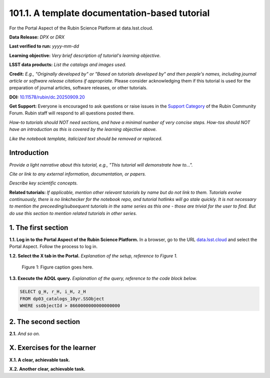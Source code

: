 .. Review the README on instructions to contribute.
.. Review the style guide to keep a consistent approach to the documentation.
.. Static objects, such as figures, should be stored in the _static directory. Review the _static/README on instructions to contribute.
.. Do not remove the comments that describe each section. They are included to provide guidance to contributors.
.. Do not remove other content provided in the templates, such as a section. Instead, comment out the content and include comments to explain the situation. For example:
	- If a section within the template is not needed, comment out the section title and label reference. Do not delete the expected section title, reference or related comments provided from the template.
    - If a file cannot include a title (surrounded by ampersands (#)), comment out the title from the template and include a comment explaining why this is implemented (in addition to applying the ``title`` directive).

.. This is the label that can be used for cross referencing this file.
.. Recommended title label format is "Directory Name"-"Title Name" -- Spaces should be replaced by hyphens.
.. _Tutorials-Examples-DPX-Aspect-Y:
.. Each section should include a label for cross referencing to a given area.
.. Recommended format for all labels is "Title Name"-"Section Name" -- Spaces should be replaced by hyphens.
.. To reference a label that isn't associated with an reST object such as a title or figure, you must include the link and explicit title using the syntax :ref:`link text <label-name>`.
.. A warning will alert you of identical labels during the linkcheck process.


##############################################
101.1. A template documentation-based tutorial
##############################################

For the Portal Aspect of the Rubin Science Platform at data.lsst.cloud.

**Data Release:** *DPX* or *DRX*

**Last verified to run:** *yyyy-mm-dd*

**Learning objective:** *Very brief description of tutorial's learning objective.*

**LSST data products:** *List the catalogs and images used.*

**Credit:** *E.g., "Originally developed by" or "Based on tutorials developed by" and then people's names, including journal article or software release citations if appropriate.* Please consider acknowledging them if this tutorial is used for the preparation of journal articles, software releases, or other tutorials.

**DOI:** `10.11578/rubin/dc.20250909.20 <https://doi.org/10.11578/rubin/dc.20250909.20>`_

**Get Support:** Everyone is encouraged to ask questions or raise issues in the `Support Category <https://community.lsst.org/c/support/6>`_ of the Rubin Community Forum. Rubin staff will respond to all questions posted there.

*How-to tutorials should NOT need sections, and have a minimal number of very concise steps. How-tos should NOT have an introduction as this is covered by the learning objective above.*

*Like the notebook template, italicized text should be removed or replaced.*


.. _DPX-Aspect-Y-Intro:

Introduction
============

*Provide a light narrative about this tutorial, e.g., "This tutorial will demonstrate how to...".*

*Cite or link to any external information, documentation, or papers.*

*Describe key scientific concepts.*

**Related tutorials:**
*If applicable, mention other relevant tutorials by name but do not link to them.*
*Tutorials evolve continuously, there is no linkchecker for the notebook repo, and tutorial hotlinks will go stale quickly.*
*It is not necessary to mention the preceeding/subsequent tutorials in the same series as this one - those are trivial for the user to find.*
*But do use this section to mention related tutorials in other series.*



.. _DPX-Aspect-Y-1:

1. The first section
====================

**1.1. Log in to the Portal Aspect of the Rubin Science Platform.**
In a browser, go to the URL `data.lsst.cloud <https://data.lsst.cloud>`_ and select the Portal Aspect.
Follow the process to log in.

**1.2. Select the X tab in the Portal.** 
*Explanation of the setup, reference to Figure 1.*

.. figure:: /_static/aspect_y_1_fig1.png
    :name: aspect_y_1_fig1
    :alt: Alt-text goes here.

    Figure 1: Figure caption goes here.


**1.3. Execute the ADQL query.**
*Explanation of the query, reference to the code block below.*

.. code-block:: SQL 
    
    SELECT g_H, r_H, i_H, z_H 
    FROM dp03_catalogs_10yr.SSObject 
    WHERE ssObjectId > 8660000000000000000



.. _DPX-Aspect-Y-2:

2. The second section
=====================

**2.1.** *And so on.*



.. _DPX-Aspect-Y-exercises:

X. Exercises for the learner 
============================

**X.1. A clear, achievable task.**

**X.2. Another clear, achievable task.**
